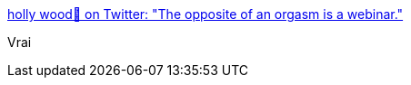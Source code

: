 :jbake-type: post
:jbake-status: published
:jbake-title: holly wood🌹 on Twitter: "The opposite of an orgasm is a webinar."
:jbake-tags: citation,web,_mois_janv.,_année_2017
:jbake-date: 2017-01-13
:jbake-depth: ../
:jbake-uri: shaarli/1484285302000.adoc
:jbake-source: https://nicolas-delsaux.hd.free.fr/Shaarli?searchterm=https%3A%2F%2Ftwitter.com%2Fgirlziplocked%2Fstatus%2F806652284780290049&searchtags=citation+web+_mois_janv.+_ann%C3%A9e_2017
:jbake-style: shaarli

https://twitter.com/girlziplocked/status/806652284780290049[holly wood🌹 on Twitter: "The opposite of an orgasm is a webinar."]

Vrai

